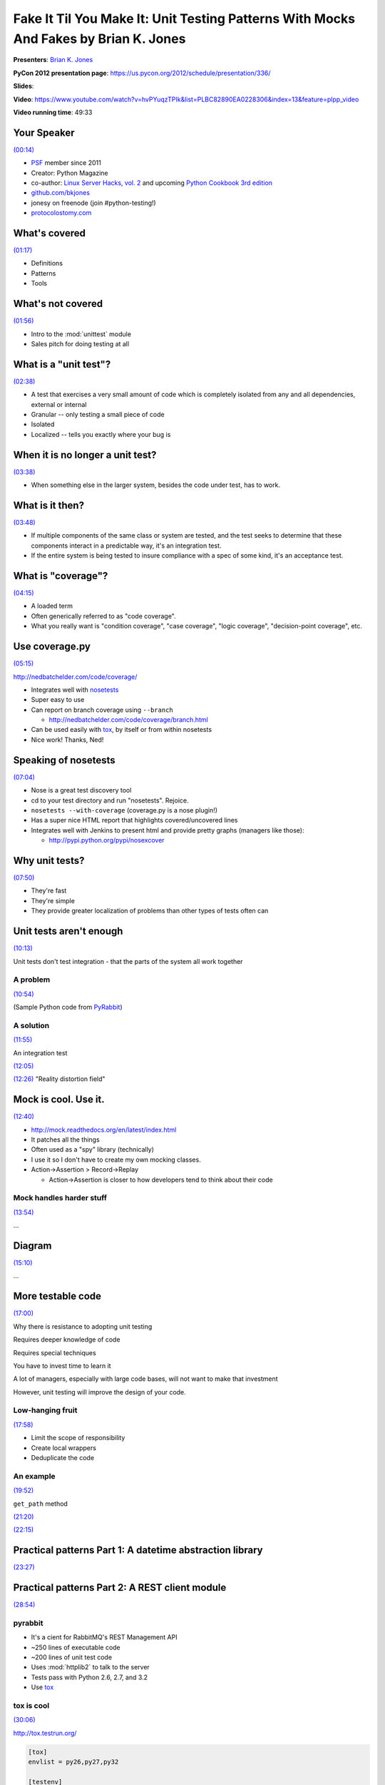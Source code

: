 ********************************************************************************************************
Fake It Til You Make It: Unit Testing Patterns With Mocks And Fakes by Brian K. Jones
********************************************************************************************************

**Presenters**: `Brian K. Jones <https://us.pycon.org/2012/speaker/profile/275/>`_

**PyCon 2012 presentation page**: https://us.pycon.org/2012/schedule/presentation/336/

**Slides**: 

**Video**: https://www.youtube.com/watch?v=hvPYuqzTPIk&list=PLBC82890EA0228306&index=13&feature=plpp_video

**Video running time**: 49:33


Your Speaker
============

`(00:14) <https://www.youtube.com/watch?v=hvPYuqzTPIk&list=PLBC82890EA0228306&index=13&feature=plpp_video#t=00m14s>`_

* `PSF <http://python.org/psf/>`_ member since 2011

* Creator: Python Magazine

* co-author: `Linux Server Hacks, vol. 2
  <https://www.amazon.com/dp/0596100825/ref=as_li_qf_sp_asin_til?tag=marcsepinion-20&camp=0&creative=0&linkCode=as1&creativeASIN=0596100825&adid=15318VSSWGSABJC9TKCF&>`_
  and upcoming `Python Cookbook 3rd edition
  <https://www.amazon.com/dp/1449378722/ref=as_li_qf_sp_asin_til?tag=marcsepinion-20&camp=0&creative=0&linkCode=as1&creativeASIN=1449378722&adid=1DAR4DJAN2TKGQXHP44Q&>`_

* `github.com/bkjones <https://github.com/bkjones>`_

* jonesy on freenode (join #python-testing!)

* `protocolostomy.com <http://www.protocolostomy.com/>`_


What's covered
==============

`(01:17) <https://www.youtube.com/watch?v=hvPYuqzTPIk&list=PLBC82890EA0228306&index=13&feature=plpp_video#t=01m17s>`_

* Definitions

* Patterns

* Tools


What's not covered
==================

`(01:56) <https://www.youtube.com/watch?v=hvPYuqzTPIk&list=PLBC82890EA0228306&index=13&feature=plpp_video#t=01m56s>`_

* Intro to the :mod:`unittest` module

* Sales pitch for doing testing at all


What is a "unit test"?
======================

`(02:38) <https://www.youtube.com/watch?v=hvPYuqzTPIk&list=PLBC82890EA0228306&index=13&feature=plpp_video#t=02m38s>`_

* A test that exercises a very small amount of code which is completely isolated from any and all dependencies, external or internal

* Granular -- only testing a small piece of code

* Isolated

* Localized -- tells you exactly where your bug is


When it is no longer a unit test?
=================================

`(03:38) <https://www.youtube.com/watch?v=hvPYuqzTPIk&list=PLBC82890EA0228306&index=13&feature=plpp_video#t=3m38s>`_

* When something else in the larger system, besides the code under test, has to work.


What is it then?
================

`(03:48) <https://www.youtube.com/watch?v=hvPYuqzTPIk&list=PLBC82890EA0228306&index=13&feature=plpp_video#t=3m48s>`_

* If multiple components of the same class or system are tested, and the test
  seeks to determine that these components interact in a predictable way, it's
  an integration test.

* If the entire system is being tested to insure compliance with a spec of some
  kind, it's an acceptance test.


What is "coverage"?
===================

`(04:15) <https://www.youtube.com/watch?v=hvPYuqzTPIk&list=PLBC82890EA0228306&index=13&feature=plpp_video#t=4m15s>`_

* A loaded term

* Often generically referred to as "code coverage".

* What you really want is "condition coverage", "case coverage", "logic
  coverage", "decision-point coverage", etc.


Use coverage.py
===============

`(05:15) <https://www.youtube.com/watch?v=hvPYuqzTPIk&list=PLBC82890EA0228306&index=13&feature=plpp_video#t=5m15s>`_

http://nedbatchelder.com/code/coverage/

* Integrates well with `nosetests <http://readthedocs.org/docs/nose>`_

* Super easy to use

* Can report on branch coverage using ``--branch``

  - http://nedbatchelder.com/code/coverage/branch.html

* Can be used easily with `tox <http://tox.testrun.org/>`_, by itself
  or from within nosetests

* Nice work! Thanks, Ned!


Speaking of nosetests
=====================

`(07:04) <https://www.youtube.com/watch?v=hvPYuqzTPIk&list=PLBC82890EA0228306&index=13&feature=plpp_video#t=7m04s>`_

* Nose is a great test discovery tool

* cd to your test directory and run "nosetests". Rejoice.

* ``nosetests --with-coverage`` (coverage.py is a nose plugin!)

* Has a super nice HTML report that highlights covered/uncovered lines

* Integrates well with Jenkins to present html and provide pretty graphs (managers like those):

  - http://pypi.python.org/pypi/nosexcover


Why unit tests?
===============

`(07:50) <https://www.youtube.com/watch?v=hvPYuqzTPIk&list=PLBC82890EA0228306&index=13&feature=plpp_video#t=7m50s>`_

* They're fast

* They're simple

* They provide greater localization of problems than other types of tests often can


Unit tests aren't enough
========================

`(10:13) <https://www.youtube.com/watch?v=hvPYuqzTPIk&list=PLBC82890EA0228306&index=13&feature=plpp_video#t=10m13s>`_

Unit tests don't test integration - that the parts of the system all work together


A problem
---------

`(10:54) <https://www.youtube.com/watch?v=hvPYuqzTPIk&list=PLBC82890EA0228306&index=13&feature=plpp_video#t=10m54s>`_

(Sample Python code from `PyRabbit <https://github.com/bkjones/pyrabbit>`_)


A solution
----------

`(11:55) <https://www.youtube.com/watch?v=hvPYuqzTPIk&list=PLBC82890EA0228306&index=13&feature=plpp_video#t=11m55s>`_

An integration test


`(12:05) <https://www.youtube.com/watch?v=hvPYuqzTPIk&list=PLBC82890EA0228306&index=13&feature=plpp_video#t=12m05s>`_

`(12:26) <https://www.youtube.com/watch?v=hvPYuqzTPIk&list=PLBC82890EA0228306&index=13&feature=plpp_video#t=12m26s>`_ "Reality distortion field"


Mock is cool. Use it.
=====================

`(12:40) <https://www.youtube.com/watch?v=hvPYuqzTPIk&list=PLBC82890EA0228306&index=13&feature=plpp_video#t=12m40s>`_

* http://mock.readthedocs.org/en/latest/index.html

* It patches all the things

* Often used as a "spy" library (technically)

* I use it so I don't have to create my own mocking classes.

* Action->Assertion > Record->Replay

  - Action->Assertion is closer to how developers tend to think about their code


Mock handles harder stuff
-------------------------

`(13:54) <https://www.youtube.com/watch?v=hvPYuqzTPIk&list=PLBC82890EA0228306&index=13&feature=plpp_video#t=13m54s>`_

...


Diagram
=======

`(15:10) <https://www.youtube.com/watch?v=hvPYuqzTPIk&list=PLBC82890EA0228306&index=13&feature=plpp_video#t=15m10s>`_

...


More testable code
==================

`(17:00) <https://www.youtube.com/watch?v=hvPYuqzTPIk&list=PLBC82890EA0228306&index=13&feature=plpp_video#t=17m00s>`_

Why there is resistance to adopting unit testing

Requires deeper knowledge of code

Requires special techniques

You have to invest time to learn it

A lot of managers, especially with large code bases, will not want to make that investment

However, unit testing will improve the design of your code.


Low-hanging fruit
-----------------

`(17:58) <https://www.youtube.com/watch?v=hvPYuqzTPIk&list=PLBC82890EA0228306&index=13&feature=plpp_video#t=17m58s>`_

* Limit the scope of responsibility

* Create local wrappers

* Deduplicate the code


An example
----------

`(19:52) <https://www.youtube.com/watch?v=hvPYuqzTPIk&list=PLBC82890EA0228306&index=13&feature=plpp_video#t=19m52s>`_

``get_path`` method

`(21:20) <https://www.youtube.com/watch?v=hvPYuqzTPIk&list=PLBC82890EA0228306&index=13&feature=plpp_video#t=21m20s>`_

`(22:15) <https://www.youtube.com/watch?v=hvPYuqzTPIk&list=PLBC82890EA0228306&index=13&feature=plpp_video#t=22m15s>`_


Practical patterns Part 1: A datetime abstraction library
=========================================================

`(23:27) <https://www.youtube.com/watch?v=hvPYuqzTPIk&list=PLBC82890EA0228306&index=13&feature=plpp_video#t=23m27s>`_


Practical patterns Part 2: A REST client module
===============================================

`(28:54) <https://www.youtube.com/watch?v=hvPYuqzTPIk&list=PLBC82890EA0228306&index=13&feature=plpp_video#t=28m54s>`_


pyrabbit
--------

* It's a cient for RabbitMQ's REST Management API
* ~250 lines of executable code
* ~200 lines of unit test code
* Uses :mod:`httplib2` to talk to the server
* Tests pass with Python 2.6, 2.7, and 3.2
* Use `tox <http://tox.testrun.org/>`_


tox is cool
-----------

`(30:06) <https://www.youtube.com/watch?v=hvPYuqzTPIk&list=PLBC82890EA0228306&index=13&feature=plpp_video#t=30m06s>`_

http://tox.testrun.org/

.. code-block:: python

    [tox]
    envlist = py26,py27,py32

    [testenv]
    deps =
        nose
        httplib2
        mock
    changedir = tests
    commands = nosetests []

    [testenv:py26]
    deps =
        nose
        httplib2
        mock
        unittest2
    changedir = tests
    commands = nosetests []


Other tricks
============

`(38:19) <https://www.youtube.com/watch?v=hvPYuqzTPIk&list=PLBC82890EA0228306&index=13&feature=plpp_video#t=38m19s>`_


Mocking stdout
--------------

`(38:27) <https://www.youtube.com/watch?v=hvPYuqzTPIk&list=PLBC82890EA0228306&index=13&feature=plpp_video#t=38m27s>`_

.. code-block:: python

    outstream = StringIO()

    with patch('sys.stdout', new=outstream) as out:
        ...
        actual_out = out.getvalue()


Testing decorated functions
---------------------------

`(39:48) <https://www.youtube.com/watch?v=hvPYuqzTPIk&list=PLBC82890EA0228306&index=13&feature=plpp_video#t=39m48s>`_


We've covered
=============

`(41:43) <https://www.youtube.com/watch?v=hvPYuqzTPIk&list=PLBC82890EA0228306&index=13&feature=plpp_video#t=41m43s>`_

* What's a unit test? Why are they cool? How can I make some?

* Are unit tests all I need?

* What's `Mock <http://mock.readthedocs.org/en/latest/index.html>`_ ? Why is it
  cool? How can I use it?

* Use `tox <http://tox.testrun.org/>`_! Use `nosetests
  <http://readthedocs.org/docs/nose>`_! Use `coverage.py
  <http://nedbatchelder.com/code/coverage/>`_!

* Testing a simple one-module date manipulation library

* Testing a REST API client library

* And more!


Questions?
==========

`(42:12) <https://www.youtube.com/watch?v=hvPYuqzTPIk&list=PLBC82890EA0228306&index=13&feature=plpp_video#t=42m12s>`_

* `Mock <http://mock.readthedocs.org/en/latest/index.html>`_ is going to be in
  the Python Standard Library in Python 3.3 as :mod:`unittest.mock`.

* Question: How to organize integration tests?

* Question: When do you find doctests useful?

* Question: Design for testability (e.g.: dependency injection) vs. monkey-patching

  - Dependency injection is something that you need a team to be bought into

* Comment (from :ref:`Gary Bernhardt <fast-test-slow-test>`). Decorators make
  testing harder because they couple things together at compile-time. The
  solution is dependency injection.


